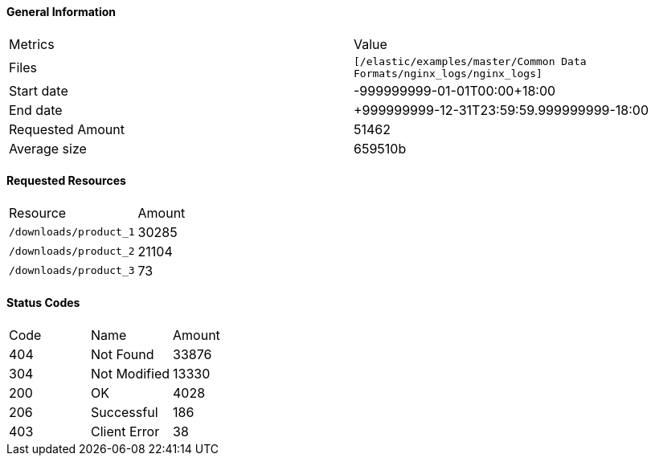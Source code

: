 ==== General Information
|====
|Metrics |Value
|Files
|`[/elastic/examples/master/Common Data Formats/nginx_logs/nginx_logs]`
|Start date
|-999999999-01-01T00:00+18:00
|End date
|+999999999-12-31T23:59:59.999999999-18:00
|Requested Amount
|51462
|Average size
|659510b
|====
==== Requested Resources
|====
|Resource |Amount
|`/downloads/product_1`
|30285
|`/downloads/product_2`
|21104
|`/downloads/product_3`
|73
|====
==== Status Codes
|====
|Code |Name |Amount
|404
|Not Found
|33876
|304
|Not Modified
|13330
|200
|OK
|4028
|206
|Successful
|186
|403
|Client Error
|38
|====

